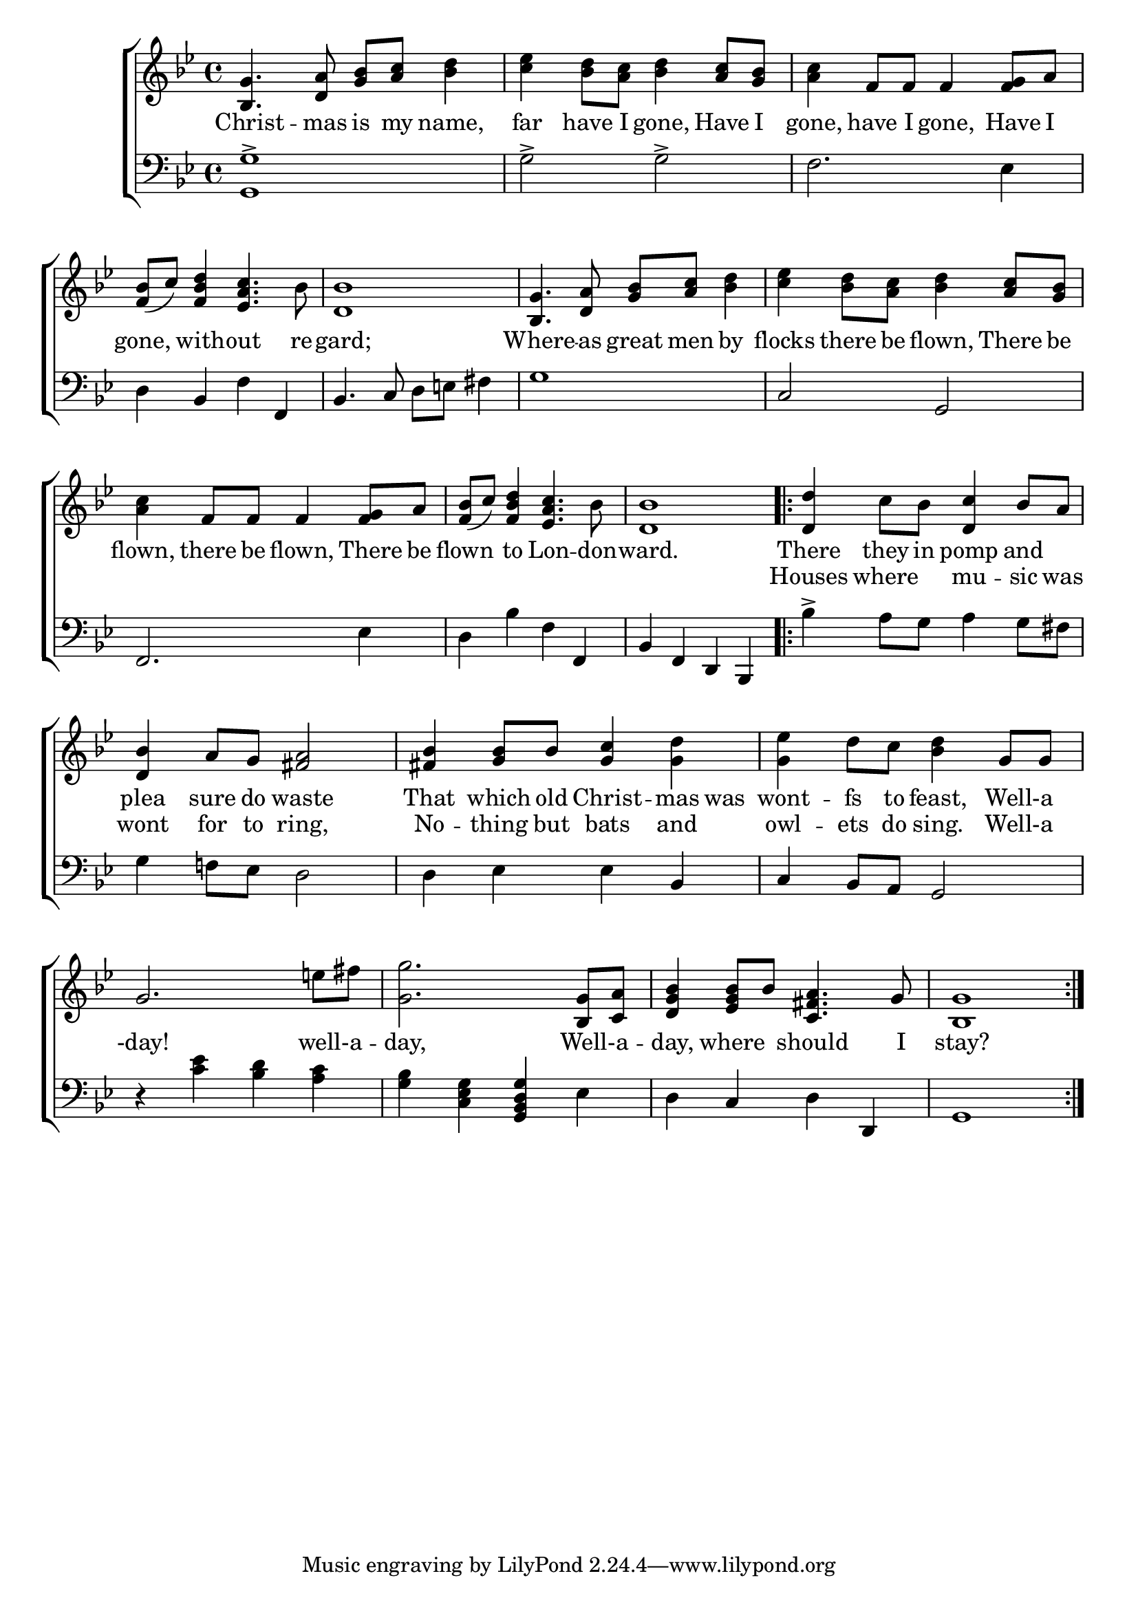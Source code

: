 \version "2.22.2"
\language "english"

global = {
  \time 4/4
  \key bf \major
}

mBreak = { \break }
lalign = { \once \override  LyricText.self-alignment-X = #LEFT }
dynamicsX =
#(define-music-function (offset)(number?)
   #{
     \once \override DynamicText.X-offset = $offset
     \once \override DynamicLineSpanner.Y-offset = #0
   #})
hyphen = { \once \override LyricHyphen.minimum-distance = #1.0 }

\header {
  %	title = \markup {\medium \caps "Title."}
  %	poet = ""
  %	composer = ""

  meter = \markup {\italic ""}
  %	arranger = ""
}
\score {

  \new ChoirStaff {
    <<
      \new Staff = "up"  {
        <<
          \global
          \new 	Voice = "one" 	\fixed c' {
            %\voiceOne
            <bf, g>4. <d a>8 <g bf> <a c'> <bf d'>4 | <c' ef'> <bf d'>8 <a c'> <bf d'>4 <a c'>8 <g bf> | <a c'>4 f8 f f4 <f g>8 a | \mBreak
            <f bf>8( c') <f bf d'>4 <ef a c'>4. bf8 | <d bf>1 | <bf, g>4. <d a>8 <g bf>8 <a c'> <bf d'>4 | <c' ef'>4 <bf d'>8 <a c'> <bf d'>4 <a c'>8 <g bf> | \mBreak
            <a c'>4 f8 f  f4 <f g>8 a | <f bf>8( c') <f bf d'>4 <ef a c'>4. bf8 | <d bf>1 | \repeat volta 2 { <d d'>4 c'8 bf <d c'>4 bf8 a | \mBreak
            <d bf>4 a8 g <fs a>2 | <fs bf>4 <g bf>8 bf <g c'>4 <g d'> | <g ef'> d'8 c' <bf d'>4 g8 g | \mBreak
            g2. e'!8 fs' | <g g'>2. <bf, g>8 <c a> | <d g bf>4 <ef g bf>8 bf <c fs a>4. g8 | <bf, g>1 | \fine 
            }
          }	% end voice one
          \new Voice  \fixed c' {
            \voiceTwo
          } % end voice two
        >>
      } % end staff up

      \new Lyrics \lyricmode {	% verse one
        Christ4. -- mas8 is my name,4 | far have8 I gone,4 Have8 I | gone,4 have8 I gone,4 Have8 I |
        gone,4 with -- out4. re8 -- gard;1 | Where4. -- as8 great men by4 | flocks there8 be flown,4 There8 be | 
        flown,4 there8 be flown,4 There8 be | flown4 to Lon4. -- don8 -- ward.1 | There4 they8 in pomp4 and |
        plea4 sure8 do waste2 | That4 which8 old Christ4 -- mas8 was | wont4 -- fs8 to feast,4 16 Well-a8 16 |
      }	% end lyrics verse one
      \new Lyrics \lyricmode { % verse two
        1 * 10 | 
        Houses4 where mu -- sic8 was |
        wont4 for8 to ring,2 | No4 -- thing8 but bats4 and | owl -- ets8 do sing.4 16 Well-a8 16 | 
        -day!2. 16 well-a8 16 -- day,2. 16 Well-a8 16 -- day,4 where4 should4. I8 | stay?1 |
      } % end lyrics verse two

      \new   Staff = "down" {
        <<
          \clef bass
          \global
          \new Voice {
            %\voiceThree
            \stemDown <g, g>1-> \stemNeutral | g2-> g-> | f2. ef4 |
            d4 bf, f f, | bf,4. c8 d e! fs4 | g1 | c2 g, |
            f,2. ef4 | d bf f f, | bf, f, d, bf,, | bf-> a8 g a4 g8 fs |
            g4 f!8 ef d2 | d4 ef ef bf, | c bf,8 a, g,2 |
            r4 <c' ef'> <bf d'> <a c'> | <g bf> <c ef g> <g, bf, d g> ef | d c d d, | g,1 |
          } % end voice three

          \new 	Voice {
            \voiceFour
          }	% end voice four

        >>
      } % end staff down
    >>
  } % end choir staff

  \layout{
    \context{
      \Score {
        \omit  BarNumber
        %\override LyricText.self-alignment-X = #LEFT
      }%end score
    }%end context
  }%end layout

  \midi{}

}%end score